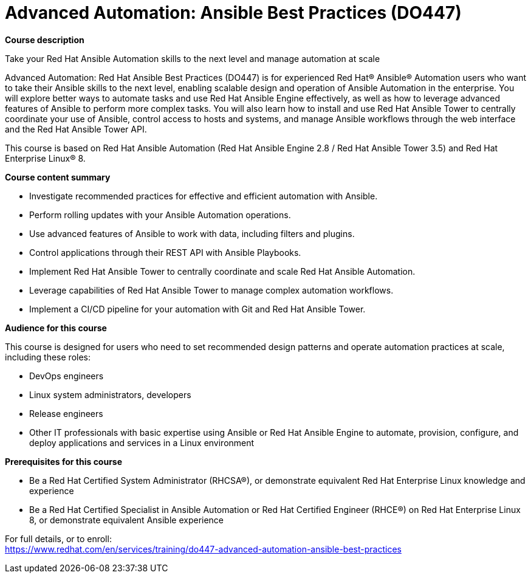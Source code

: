 = Advanced Automation: Ansible Best Practices (DO447)


*Course description*

Take your Red Hat Ansible Automation skills to the next level and manage automation at scale

Advanced Automation: Red Hat Ansible Best Practices (DO447) is for experienced Red Hat(R) Ansible(R) Automation users who want to take their Ansible skills to the next level, enabling scalable design and operation of Ansible Automation in the enterprise. You will explore better ways to automate tasks and use Red Hat Ansible Engine effectively, as well as how to leverage advanced features of Ansible to perform more complex tasks. You will also learn how to install and use Red Hat Ansible Tower to centrally coordinate your use of Ansible, control access to hosts and systems, and manage Ansible workflows through the web interface and the Red Hat Ansible Tower API.

This course is based on Red Hat Ansible Automation (Red Hat Ansible Engine 2.8 / Red Hat Ansible Tower 3.5) and Red Hat Enterprise Linux(R) 8.

*Course content summary*

* Investigate recommended practices for effective and efficient automation with Ansible.
* Perform rolling updates with your Ansible Automation operations.
* Use advanced features of Ansible to work with data, including filters and plugins.
* Control applications through their REST API with Ansible Playbooks.
* Implement Red Hat Ansible Tower to centrally coordinate and scale Red Hat Ansible Automation.
* Leverage capabilities of Red Hat Ansible Tower to manage complex automation workflows.
* Implement a CI/CD pipeline for your automation with Git and Red Hat Ansible Tower.

*Audience for this course*

This course is designed for users who need to set recommended design patterns and operate automation practices at scale, including these roles:

* DevOps engineers
* Linux system administrators, developers
* Release engineers
* Other IT professionals with basic expertise using Ansible or Red Hat Ansible Engine to automate, provision, configure, and deploy applications and services in a Linux environment

*Prerequisites for this course*

* Be a Red Hat Certified System Administrator (RHCSA(R)), or demonstrate equivalent Red Hat Enterprise Linux knowledge and experience
* Be a Red Hat Certified Specialist in Ansible Automation or Red Hat Certified Engineer (RHCE(R)) on Red Hat Enterprise Linux 8, or demonstrate equivalent Ansible experience


For full details, or to enroll: +
https://www.redhat.com/en/services/training/do447-advanced-automation-ansible-best-practices
